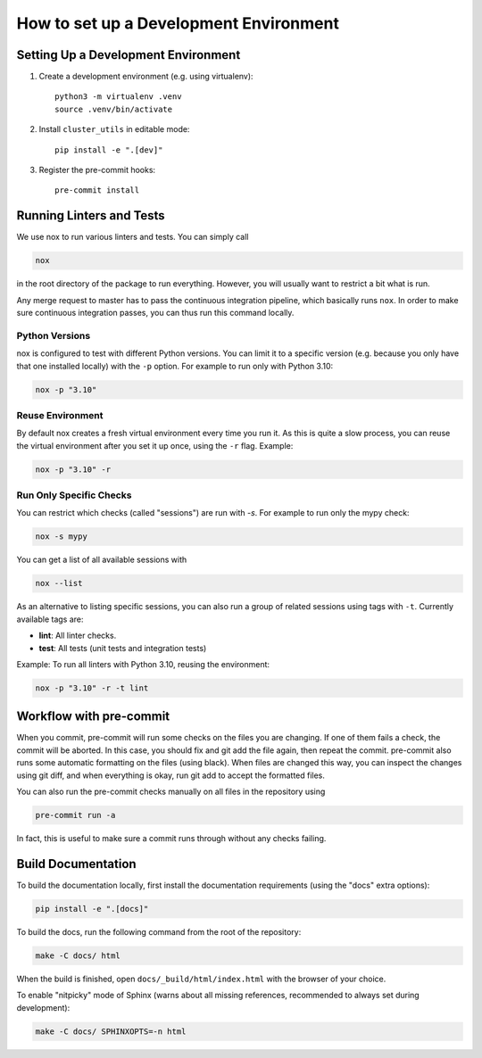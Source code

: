 ***************************************
How to set up a Development Environment
***************************************

Setting Up a Development Environment
====================================

1. Create a development environment (e.g. using virtualenv)::

       python3 -m virtualenv .venv
       source .venv/bin/activate

2. Install ``cluster_utils`` in editable mode::

       pip install -e ".[dev]"

3. Register the pre-commit hooks::

       pre-commit install


Running Linters and Tests
=========================

We use nox to run various linters and tests.  You can simply call

.. code-block:: sh

   nox

in the root directory of the package to run everything.  However, you will
usually want to restrict a bit what is run.

Any merge request to master has to pass the continuous integration pipeline, which
basically runs ``nox``.
In order to make sure continuous integration passes, you can thus run this command
locally.

Python Versions
---------------

nox is configured to test with different Python versions.  You can limit it to a
specific version (e.g. because you only have that one installed locally) with
the ``-p`` option.  For example to run only with Python 3.10:

.. code-block:: sh

    nox -p "3.10"

Reuse Environment
-----------------

By default nox creates a fresh virtual environment every time you run it.  As this is
quite a slow process, you can reuse the virtual environment after you set it up once,
using the ``-r`` flag.  Example:

.. code-block:: sh

    nox -p "3.10" -r

Run Only Specific Checks
------------------------

You can restrict which checks (called "sessions") are run with `-s`.  For
example to run only the mypy check:

.. code-block:: sh

    nox -s mypy

You can get a list of all available sessions with

.. code-block:: sh

    nox --list

As an alternative to listing specific sessions, you can also run a group of related
sessions using tags with ``-t``.  Currently available tags are:

- **lint**:  All linter checks.
- **test**:  All tests (unit tests and integration tests)

Example: To run all linters with Python 3.10, reusing the environment:

.. code-block:: sh

    nox -p "3.10" -r -t lint



Workflow with pre-commit
========================

When you commit, pre-commit will run some checks on the files you are changing.
If one of them fails a check, the commit will be aborted. In this case, you
should fix and git add the file again, then repeat the commit. pre-commit also
runs some automatic formatting on the files (using black). When files are
changed this way, you can inspect the changes using git diff, and when
everything is okay, run git add to accept the formatted files.

You can also run the pre-commit checks manually on all files in the repository
using 

.. code-block:: sh

    pre-commit run -a

In fact, this is useful to make sure a commit runs through without any checks
failing.


Build Documentation
===================

To build the documentation locally, first install the documentation requirements (using
the "docs" extra options):

.. code-block:: sh

    pip install -e ".[docs]"

To build the docs, run the following command from the root of the repository:

.. code-block:: sh

    make -C docs/ html

When the build is finished, open ``docs/_build/html/index.html`` with the browser of
your choice.

To enable "nitpicky" mode of Sphinx (warns about all missing references, recommended to
always set during development):

.. code-block:: sh

   make -C docs/ SPHINXOPTS=-n html
